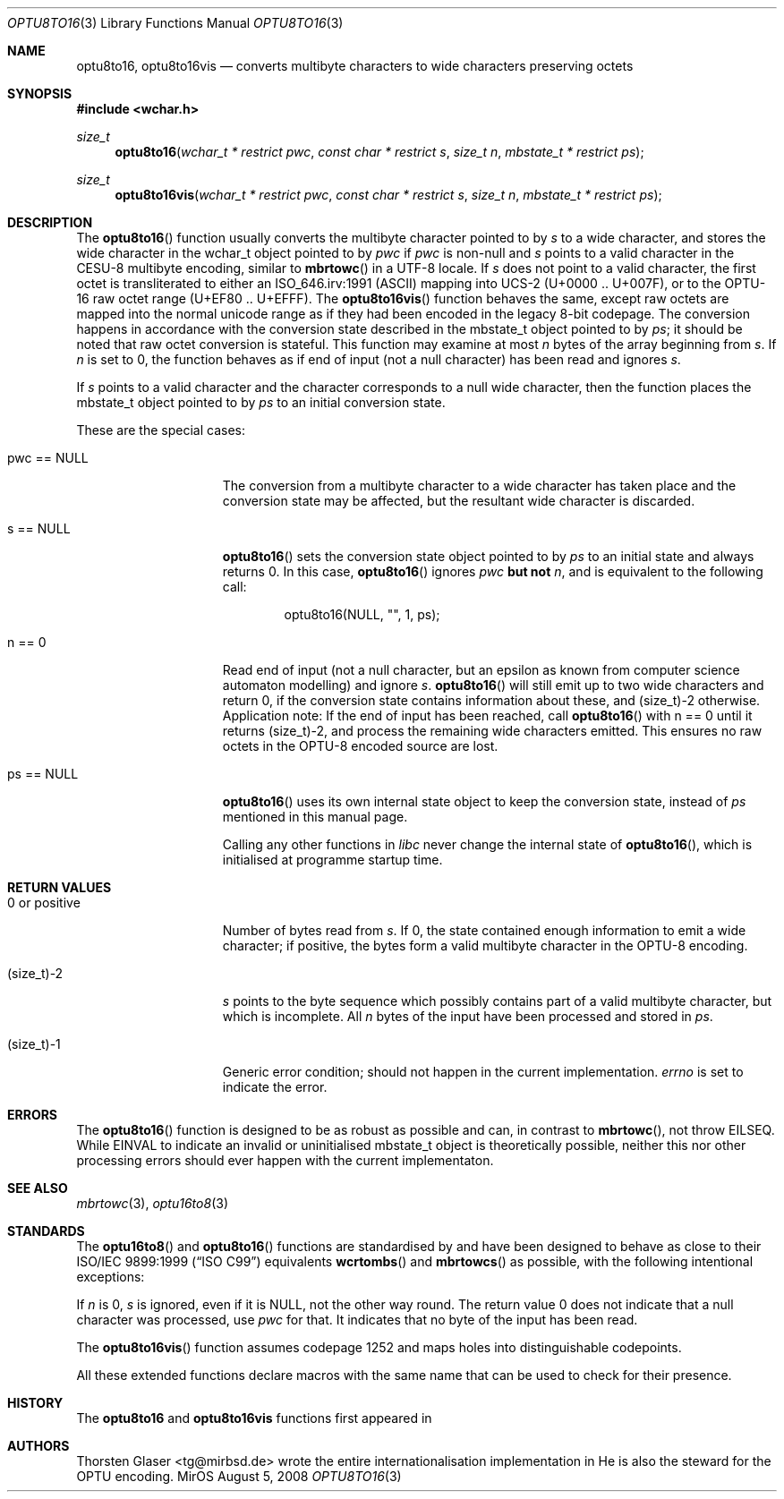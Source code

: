 .\" $MirOS: src/lib/libc/locale/optu8to16.3,v 1.3 2008/08/05 22:28:11 tg Exp $
.\"-
.\" Copyright (c) 2008
.\"	Thorsten Glaser <tg@mirbsd.org>
.\"
.\" Provided that these terms and disclaimer and all copyright notices
.\" are retained or reproduced in an accompanying document, permission
.\" is granted to deal in this work without restriction, including un-
.\" limited rights to use, publicly perform, distribute, sell, modify,
.\" merge, give away, or sublicence.
.\"
.\" This work is provided "AS IS" and WITHOUT WARRANTY of any kind, to
.\" the utmost extent permitted by applicable law, neither express nor
.\" implied; without malicious intent or gross negligence. In no event
.\" may a licensor, author or contributor be held liable for indirect,
.\" direct, other damage, loss, or other issues arising in any way out
.\" of dealing in the work, even if advised of the possibility of such
.\" damage or existence of a defect, except proven that it results out
.\" of said person's immediate fault when using the work as intended.
.\"
.\" The author reserves the right to steward the OPTU encoding forms.
.\"-
.Dd $Mdocdate: August 5 2008 $
.Dt OPTU8TO16 3
.Os MirOS
.Sh NAME
.Nm optu8to16 ,
.Nm optu8to16vis
.Nd converts multibyte characters to wide characters preserving octets
.Sh SYNOPSIS
.Fd #include <wchar.h>
.Ft size_t
.Fn optu8to16 "wchar_t * restrict pwc" "const char * restrict s" \
"size_t n" "mbstate_t * restrict ps"
.Ft size_t
.Fn optu8to16vis "wchar_t * restrict pwc" "const char * restrict s" \
"size_t n" "mbstate_t * restrict ps"
.Sh DESCRIPTION
The
.Fn optu8to16
function usually converts the multibyte character pointed to by
.Fa s
to a wide character, and stores the wide character
in the wchar_t object pointed to by
.Fa pwc
if
.Fa pwc
is non-null and
.Fa s
points to a valid character in the CESU\-8 multibyte encoding, similar to
.Fn mbrtowc
in a UTF\-8 locale.
If
.Fa s
does not point to a valid character, the first octet is transliterated to
either an ISO_646.irv:1991 (ASCII) mapping into UCS\-2 (U+0000 .. U+007F),
or to the OPTU\-16 raw octet range (U+EF80 .. U+EFFF).
The
.Fn optu8to16vis
function behaves the same, except raw octets are mapped into the normal
unicode range as if they had been encoded in the legacy 8-bit codepage.
The conversion happens in accordance with the conversion state
described in the mbstate_t object pointed to by
.Fa ps ;
it should be noted that raw octet conversion is stateful.
This function may examine at most
.Fa n
bytes of the array beginning from
.Fa s .
If
.Fa n
is set to 0, the function behaves as if end of input (not a null character)
has been read and ignores
.Fa s .
.Pp
If
.Fa s
points to a valid character and the character corresponds to a null wide
character, then the function places the mbstate_t object pointed to by
.Fa ps
to an initial conversion state.
.Pp
These are the special cases:
.Bl -tag -width 0123456789012
.It "pwc == NULL"
The conversion from a multibyte character to a wide character has
taken place and the conversion state may be affected, but the resultant
wide character is discarded.
.It "s == NULL"
.Fn optu8to16
sets the conversion state object pointed to by
.Fa ps
to an initial state and always returns 0.
In this case,
.Fn optu8to16
ignores
.Fa pwc
.\" why does mdoc(7) not have something for strong boldness?
\fBbut not\fR
.Fa n ,
and is equivalent to the following call:
.Bd -literal -offset indent
optu8to16(NULL, "", 1, ps);
.Ed
.It "n == 0"
Read end of input (not a null character, but an epsilon as known from computer
science automaton modelling) and ignore
.Fa s .
.Fn optu8to16
will still emit up to two wide characters and return 0, if the conversion
state contains information about these, and (size_t)\-2 otherwise.
Application note:
If the end of input has been reached, call
.Fn optu8to16
with n == 0 until it returns (size_t)\-2, and process the remaining wide
characters emitted.
This ensures no raw octets in the OPTU\-8 encoded source are lost.
.It "ps == NULL"
.Fn optu8to16
uses its own internal state object to keep the conversion state, instead of
.Fa ps
mentioned in this manual page.
.Pp
Calling any other functions in
.Em libc
never change the internal state of
.Fn optu8to16 ,
which is initialised at programme startup time.
.El
.Sh RETURN VALUES
.Bl -tag -width 0123456789012
.It "0 or positive"
Number of bytes read from
.Fa s .
If 0, the state contained enough information to emit a wide character; if
positive, the bytes form a valid multibyte character in the OPTU\-8 encoding.
.It (size_t)\-2
.Fa s
points to the byte sequence which possibly contains part of a valid
multibyte character, but which is incomplete.
All
.Fa n
bytes of the input have been processed and stored in
.Fa ps .
.It (size_t)\-1
Generic error condition; should not happen in the current implementation.
.Va errno
is set to indicate the error.
.El
.Sh ERRORS
The
.Fn optu8to16
function is designed to be as robust as possible and can, in contrast to
.Fn mbrtowc ,
not throw
.Er EILSEQ .
While
.Er EINVAL
to indicate an invalid or uninitialised mbstate_t object is theoretically
possible, neither this nor other processing errors should ever happen with
the current implementaton.
.Sh SEE ALSO
.Xr mbrtowc 3 ,
.Xr optu16to8 3
.Sh STANDARDS
The
.Fn optu16to8
and
.Fn optu8to16
functions are standardised by
.Mx
and have been designed to behave as close to their
.\".St -isoC99
ISO/IEC 9899:1999
.Pq Dq ISO C99
equivalents
.Fn wcrtombs
and
.Fn mbrtowcs
as possible, with the following intentional exceptions:
.Pp
If
.Fa n
is 0,
.Fa s
is ignored, even if it is
.Dv NULL ,
not the other way round.
The return value 0 does not indicate that a null character was processed, use
.Fa pwc
for that.
It indicates that no byte of the input has been read.
.Pp
The
.Fn optu8to16vis
function assumes codepage 1252 and maps holes into distinguishable codepoints.
.Pp
All these extended functions declare macros with the same name that can be
used to check for their presence.
.Sh HISTORY
The
.Nm
and
.Nm optu8to16vis
functions first appeared in
.Mx 11 .
.Sh AUTHORS
.An Thorsten Glaser Aq tg@mirbsd.de
wrote the entire internationalisation implementation in
.Mx .
He is also the steward for the OPTU encoding.
